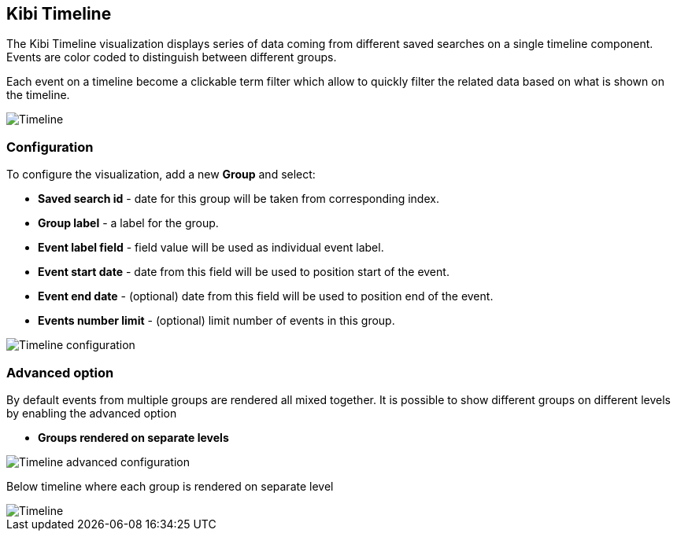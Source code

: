 [[timeline]]
== Kibi Timeline

The Kibi Timeline visualization displays series of data coming from different
saved searches on a single timeline component. Events are color coded
to distinguish between different groups.

Each event on a timeline become a clickable term filter which
allow to quickly filter the related data based on what is shown on the timeline.


image::images/timeline/timeline-mixed-mode.png["Timeline",align="center"]

[float]
=== Configuration

To configure the visualization, add a new *Group* and select:

- *Saved search id* - date for this group will be taken from corresponding index.
- *Group label* - a label for the group.
- *Event label field* - field value will be used as individual event label.
- *Event start date* - date from this field will be used to position start of the event.
- *Event end date* - (optional) date from this field will be used to position end of the event.
- *Events number limit* - (optional) limit number of events in this group.

image::images/timeline/timeline-config.png["Timeline configuration",align="center"]

[float]
=== Advanced option

By default events from multiple groups are rendered all mixed together.
It is possible to show different groups on different levels by enabling the advanced option

- *Groups rendered on separate levels*

image::images/timeline/timeline-advanced-config.png["Timeline advanced configuration",align="center"]

Below timeline where each group is rendered on separate level

image::images/timeline/timeline-levels-mode.png["Timeline",align="center"]
